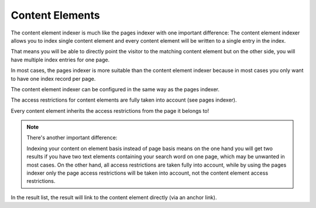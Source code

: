 ﻿.. include:: /Includes.rst.txt

.. _contentElementsIndexer:

================
Content Elements
================

The content element indexer is much like the pages indexer with one important difference: The content element indexer
allows you to index single content element and every content element will be written to a single entry in the index.

That means you will be able to directly point the visitor to the matching content element but on the other side, you
will have multiple index entries for one page.

In most cases, the pages indexer is more suitable than the content element indexer because in most cases you only
want to have one index record per page.

The content element indexer can be configured in the same way as the pages indexer.

The access restrictions for content elements are fully taken into account (see pages indexer).

Every content element inherits the access restrictions from the page it belongs to!

.. note::
   There's another important difference:

   Indexing your content on element basis instead of page basis means on the one hand you will get two results
   if you have two text elements containing your search word on one page, which may be unwanted in most cases.
   On the other hand, all access restrictions are taken fully into account, while by using the pages indexer only the
   page access restrictions will be taken into account, not the content element access restrictions.

In the result list, the result will link to the content element directly (via an anchor link).
